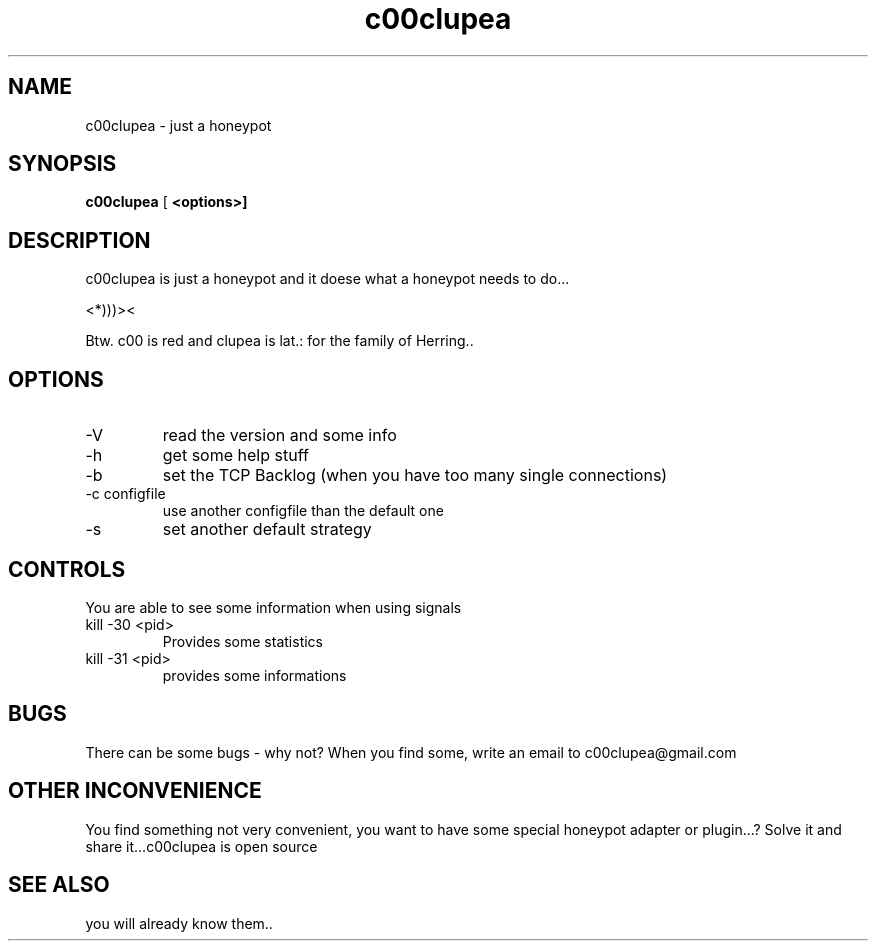 .TH c00clupea 8
.SH NAME
c00clupea \-  just a honeypot
.SH SYNOPSIS
.B c00clupea
[\fB <options>]
.SH DESCRIPTION
c00clupea is just a honeypot and it doese what a honeypot needs to do...

<*)))><

Btw. c00 is red and clupea is lat.: for the family of Herring..
.SH OPTIONS

.IP -V
read the version and some info

.IP -h
get some help stuff

.IP -b
set the TCP Backlog (when you have too many single connections)

.IP "-c configfile"
use another configfile than the default one

.IP -s
set another default strategy

.SH CONTROLS
You are able to see some information when using signals

.IP "kill -30 <pid>"
Provides some statistics

.IP "kill -31 <pid>"
provides some informations

.SH BUGS
There can be some bugs - why not?
When you find some, write an email to c00clupea@gmail.com

.SH OTHER INCONVENIENCE
You find something not very convenient, you want to have some special honeypot adapter or plugin...?
Solve it and share it...c00clupea is open source

.SH SEE ALSO
you will already know them..

